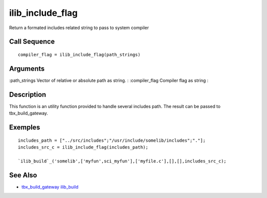 


ilib_include_flag
=================

Return a formated includes related string to pass to system compiler



Call Sequence
~~~~~~~~~~~~~


::

    compiler_flag = ilib_include_flag(path_strings)




Arguments
~~~~~~~~~

:path_strings Vector of relative or absolute path as string.
: :compiler_flag Compiler flag as string
:



Description
~~~~~~~~~~~

This function is an utility function provided to handle several
includes path. The result can be passed to tbx_build_gateway.



Exemples
~~~~~~~~


::

    includes_path = ["../src/includes";"/usr/include/somelib/includes";"."];
    includes_src_c = ilib_include_flag(includes_path);
    
    `ilib_build`_('somelib',['myfun',sci_myfun'],['myfile.c'],[],[],includes_src_c);




See Also
~~~~~~~~


+ `tbx_build_gateway`_ `ilib_build`_


.. _ilib_build: ilib_build.html
.. _tbx_build_gateway: tbx_build_gateway.html


